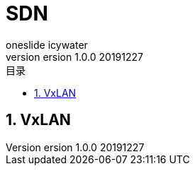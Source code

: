 = SDN
oneslide icywater
version 1.0.0 20191227
:toc:
:toc-title: 目录
:toclevels: 2
:sectnums:
== VxLAN


